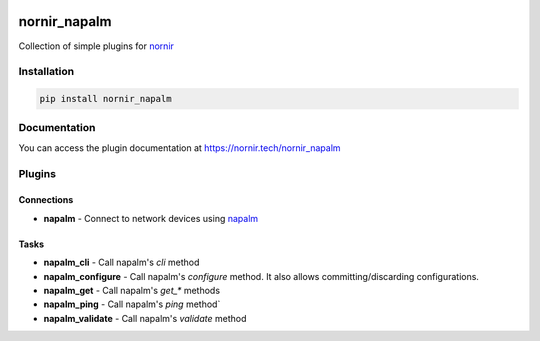 .. image:: https://img.shields.io/badge/docs-passing-green.svg
   :target: https://nornir.tech/nornir_napalm/
   :alt: Documentation

.. image:: https://github.com/nornir-automation/nornir_napalm/workflows/test_nornir_napalm/badge.svg
   :target: https://github.com/nornir-automation/nornir_napalm/actions?query=workflow%3Atest_nornir_napalm
   :alt: test_nornir_napalm

nornir_napalm
=============

Collection of simple plugins for `nornir <https://github.com/nornir-automation/nornir/>`_

Installation
------------

.. code::

    pip install nornir_napalm

Documentation
-------------

You can access the plugin documentation at `https://nornir.tech/nornir_napalm <https://nornir.tech/nornir_napalm>`_

Plugins
-------

Connections
___________

* **napalm** - Connect to network devices using `napalm <https://github.com/napalm-automation/napalm/>`_

Tasks
_____

* **napalm_cli** - Call napalm's `cli` method
* **napalm_configure** - Call napalm's `configure` method. It also allows committing/discarding configurations.
* **napalm_get** - Call napalm's `get_*` methods
* **napalm_ping** - Call napalm's `ping` method`
* **napalm_validate** - Call napalm's `validate` method
